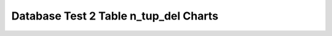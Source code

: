 ================================================================================
Database Test 2 Table n_tup_del Charts
================================================================================

.. image:: ../table-stat-customer-n_tup_del.png
   :target: ../table-stat-customer-n_tup_del.png
   :width: 100%

.. image:: ../table-stat-district-n_tup_del.png
   :target: ../table-stat-district-n_tup_del.png
   :width: 100%

.. image:: ../table-stat-history-n_tup_del.png
   :target: ../table-stat-history-n_tup_del.png
   :width: 100%

.. image:: ../table-stat-item-n_tup_del.png
   :target: ../table-stat-item-n_tup_del.png
   :width: 100%

.. image:: ../table-stat-new_order-n_tup_del.png
   :target: ../table-stat-new_order-n_tup_del.png
   :width: 100%

.. image:: ../table-stat-order_line-n_tup_del.png
   :target: ../table-stat-order_line-n_tup_del.png
   :width: 100%

.. image:: ../table-stat-orders-n_tup_del.png
   :target: ../table-stat-orders-n_tup_del.png
   :width: 100%

.. image:: ../table-stat-stock-n_tup_del.png
   :target: ../table-stat-stock-n_tup_del.png
   :width: 100%

.. image:: ../table-stat-warehouse-n_tup_del.png
   :target: ../table-stat-warehouse-n_tup_del.png
   :width: 100%
